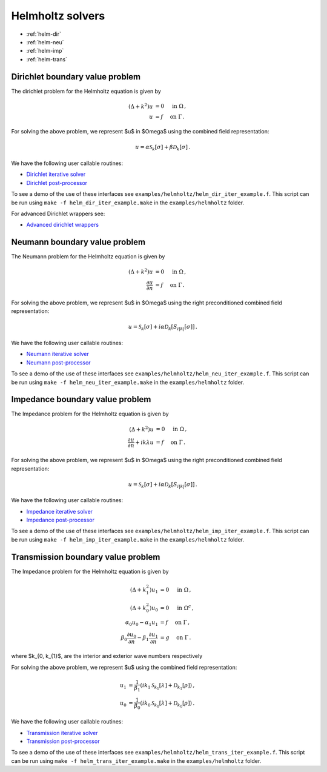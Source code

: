 .. _hwrap:

Helmholtz solvers
==================

- :ref:`helm-dir`
- :ref:`helm-neu`
- :ref:`helm-imp`
- :ref:`helm-trans`

.. _helm-dir:

Dirichlet boundary value problem
*******************************************

The dirichlet problem for the Helmholtz equation is given by

.. math::

   (\Delta + k^2) u &= 0 \quad \mbox{ in } \Omega \, , \\
   u &= f \quad \mbox{ on } \Gamma \, .

   
For solving the above problem, we represent $u$ in $\Omega$ using
the combined field representation:

.. math::

   u = \alpha \mathcal{S}_{k}[\sigma] + \beta \mathcal{D}_{k}[\sigma] \,.

We have the following user callable routines:

- `Dirichlet iterative solver <helm_dir_wrappers.html#helm-comb-dir-iter-solver>`__
- `Dirichlet post-processor <helm_dir_wrappers.html#lpcomp-helm-comb-dir>`__

To see a demo of the use of these interfaces see
``examples/helmholtz/helm_dir_iter_example.f``. 
This script can be run using ``make -f helm_dir_iter_example.make`` in the
``examples/helmholtz`` folder.

For advanced Dirichlet wrappers see:

- `Advanced dirichlet wrappers <helm_dir_wrappers.html#helm-dir-adv>`__ 

.. _helm-neu:

Neumann boundary value problem
*******************************************

The Neumann problem for the Helmholtz equation is given by

.. math::

   (\Delta + k^2) u &= 0 \quad \mbox{ in } \Omega \, , \\
   \frac{\partial u}{\partial n} &= f \quad \mbox{ on } \Gamma \, .

   
For solving the above problem, we represent $u$ in $\Omega$ using
the right preconditioned combined field representation:

.. math::

   u = \mathcal{S}_{k}[\sigma] + i\alpha \mathcal{D}_{k}[S_{i|k|}[\sigma]] \,.

We have the following user callable routines:

- `Neumann iterative solver <helm_neu_wrappers.html#helm-rpcomb-neu-iter-solver>`__
- `Neumann post-processor <helm_neu_wrappers.html#lpcomp-helm-rpcomb-dir>`__

To see a demo of the use of these interfaces see
``examples/helmholtz/helm_neu_iter_example.f``. 
This script can be run using ``make -f helm_neu_iter_example.make`` in the
``examples/helmholtz`` folder.

.. _helm-imp:

Impedance boundary value problem
*******************************************

The Impedance problem for the Helmholtz equation is given by

.. math::

   (\Delta + k^2) u &= 0 \quad \mbox{ in } \Omega \, , \\
   \frac{\partial u}{\partial n} + ik \lambda u &= f \quad \mbox{ on } \Gamma \, .

   
For solving the above problem, we represent $u$ in $\Omega$ using
the right preconditioned combined field representation:

.. math::

   u = \mathcal{S}_{k}[\sigma] + i\alpha \mathcal{D}_{k}[S_{i|k|}[\sigma]] \,.

We have the following user callable routines:

- `Impedance iterative solver <helm_imp_wrappers.html#helm-rpcomb-imp-iter-solver>`__
- `Impedance post-processor <helm_imp_wrappers.html#lpcomp-helm-rpcomb-dir-imp>`__

To see a demo of the use of these interfaces see
``examples/helmholtz/helm_imp_iter_example.f``. 
This script can be run using ``make -f helm_imp_iter_example.make`` in the
``examples/helmholtz`` folder.


.. _helm-trans:

Transmission boundary value problem
*******************************************

The Impedance problem for the Helmholtz equation is given by

.. math::

   (\Delta + k_{1}^2) u_{1} &= 0 \quad \mbox{ in } \Omega \, , \\
   (\Delta + k_{0}^2) u_{0} &= 0 \quad \mbox{ in } \Omega^c \, , \\
   \alpha_{0} u_{0} - \alpha_{1} u_{1} &= f \quad \mbox{ on } \Gamma \, , \\
   \beta_{0} \frac{\partial u_{0}}{\partial n} - \beta_{1} \frac{\partial u_{1}}{\partial n} &= g \quad \mbox{ on } \Gamma \, .

where $k_{0, k_{1}$, are the interior and exterior wave numbers respectively
   
For solving the above problem, we represent $u$ using the combined field
representation:

.. math::

   u_{1} &= \frac{1}{\beta_{1}} \left( ik_{1} \mathcal{S}_{k_{1}}[\lambda] + \mathcal{D}_{k_{1}}[\rho] \right) \,, \\
   u_{0} &= \frac{1}{\beta_{0}} \left( ik_{0} \mathcal{S}_{k_{0}}[\lambda] + \mathcal{D}_{k_{0}}[\rho] \right) \,.

We have the following user callable routines:

- `Transmission iterative solver <helm_trans_wrappers.html#helm-comb-trans-iter-solver>`__
- `Transmission post-processor <helm_trans_wrappers.html#lpcomp-helm-comb-split-dir>`__

To see a demo of the use of these interfaces see
``examples/helmholtz/helm_trans_iter_example.f``. 
This script can be run using ``make -f helm_trans_iter_example.make`` in the
``examples/helmholtz`` folder.
